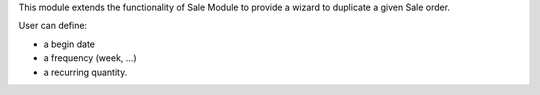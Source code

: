 This module extends the functionality of Sale Module to provide a wizard to
duplicate a given Sale order.

User can define:

* a begin date
* a frequency (week, ...)
* a recurring quantity.

